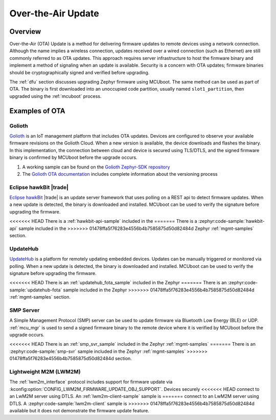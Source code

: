 .. _ota:

Over-the-Air Update
###################

Overview
********

Over-the-Air (OTA) Update is a method for delivering firmware updates to remote
devices using a network connection. Although the name implies a wireless
connection, updates received over a wired connection (such as Ethernet)
are still commonly referred to as OTA updates. This approach requires server
infrastructure to host the firmware binary and implement a method of signaling
when an update is available. Security is a concern with OTA updates; firmware
binaries should be cryptographically signed and verified before upgrading.

The :ref:`dfu` section discusses upgrading Zephyr firmware using MCUboot. The
same method can be used as part of OTA. The binary is first downloaded
into an unoccupied code partition, usually named ``slot1_partition``, then
upgraded using the :ref:`mcuboot` process.

Examples of OTA
***************

Golioth
=======

`Golioth`_ is an IoT management platform that includes OTA updates. Devices are
configured to observe your available firmware revisions on the Golioth Cloud.
When a new version is available, the device downloads and flashes the binary. In
this implementation, the connection between cloud and device is secured using
TLS/DTLS, and the signed firmware binary is confirmed by MCUboot before the
upgrade occurs.

1. A working sample can be found on the `Golioth Zephyr-SDK repository`_
2. The `Golioth OTA documentation`_ includes complete information about the
   versioning process

Eclipse hawkBit |trade|
=======================

`Eclipse hawkBit`_ |trade| is an update server framework that uses polling on a
REST api to detect firmware updates. When a new update is detected, the binary
is downloaded and installed. MCUboot can be used to verify the signature before
upgrading the firmware.

<<<<<<< HEAD
There is a :ref:`hawkbit-api-sample` included in the
=======
There is a :zephyr:code-sample:`hawkbit-api` sample included in the
>>>>>>> 01478ffa5f76283e4556b4b7585875d50d82484d
Zephyr :ref:`mgmt-samples` section.

UpdateHub
=========

`UpdateHub`_ is a platform for remotely updating embedded devices. Updates can
be manually triggered or monitored via polling. When a new update is detected,
the binary is downloaded and installed. MCUboot can be used to verify the
signature before upgrading the firmware.

<<<<<<< HEAD
There is an :ref:`updatehub_fota_sample` included in the Zephyr
=======
There is an :zephyr:code-sample:`updatehub-fota` sample included in the Zephyr
>>>>>>> 01478ffa5f76283e4556b4b7585875d50d82484d
:ref:`mgmt-samples` section.

SMP Server
==========

A Simple Management Protocol (SMP) server can be used to update firmware via
Bluetooth Low Energy (BLE) or UDP. :ref:`mcu_mgr` is used to send a signed
firmware binary to the remote device where it is verified by MCUboot before the
upgrade occurs.

<<<<<<< HEAD
There is an :ref:`smp_svr_sample` included in the Zephyr :ref:`mgmt-samples`
=======
There is an :zephyr:code-sample:`smp-svr` sample included in the Zephyr :ref:`mgmt-samples`
>>>>>>> 01478ffa5f76283e4556b4b7585875d50d82484d
section.

Lightweight M2M (LWM2M)
=======================

The :ref:`lwm2m_interface` protocol includes support for firmware update via
:kconfig:option:`CONFIG_LWM2M_FIRMWARE_UPDATE_OBJ_SUPPORT`. Devices securely
<<<<<<< HEAD
connect to an LwM2M server using DTLS. An :ref:`lwm2m-client-sample` sample is
=======
connect to an LwM2M server using DTLS. A :zephyr:code-sample:`lwm2m-client` sample is
>>>>>>> 01478ffa5f76283e4556b4b7585875d50d82484d
available but it does not demonstrate the firmware update feature.

.. _MCUboot bootloader: https://mcuboot.com/
.. _Golioth: https://golioth.io/
.. _Golioth Zephyr-SDK repository: https://github.com/golioth/zephyr-sdk/tree/main/samples/dfu
.. _Golioth OTA documentation: https://docs.golioth.io/cloud/services/ota
.. _Eclipse hawkBit: https://www.eclipse.org/hawkbit/
.. _UpdateHub: https://updatehub.io/
